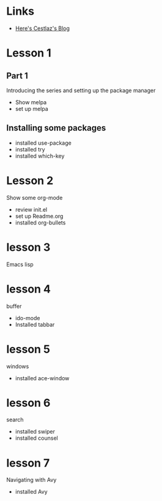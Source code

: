 #+STARTUP: showall hidestars


* Links
  - [[http://cestlaz.github.io][Here's Cestlaz's Blog]]
* Lesson 1
** Part 1
  Introducing the series and setting up the package manager
  - Show melpa
  - set up melpa
** Installing some packages
  - installed use-package
  - installed try
  - installed which-key
* Lesson 2
  Show some org-mode
  - review init.el
  - set up Readme.org
  - installed org-bullets
* lesson 3
  Emacs lisp
* lesson 4
  buffer
  - ido-mode
  - Installed tabbar
* lesson 5
  windows
  - installed ace-window
* lesson 6
  search
  - installed swiper
  - installed counsel
* lesson 7
  Navigating with Avy
  - installed Avy
